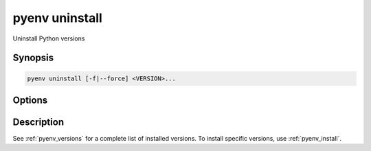 .. _pyenv_uninstall:

pyenv uninstall
===============

Uninstall Python versions


Synopsis
--------

.. code-block:: shell

    pyenv uninstall [-f|--force] <VERSION>...


Options
-------

.. program:: pyenv shell

.. option:: -f, --force

    Attempt to remove the specified version without prompting
    for confirmation. If the version does not exist, do not
    display an error message.


Description
-----------

See :ref:`pyenv_versions` for a complete list of installed versions.
To install specific versions, use :ref:`pyenv_install`.
